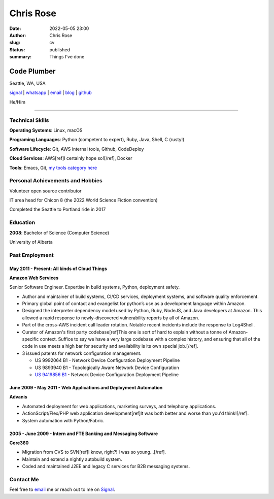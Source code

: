 ==========
Chris Rose
==========

:date: 2022-05-05 23:00
:author: Chris Rose
:slug: cv
:status: published
:summary: Things I've done

------------
Code Plumber
------------

Seattle, WA, USA

`signal <phone_>`_ | `whatsapp`_ | `email`_ | `blog`_ | `github`_

He/Him

----

Technical Skills
----------------

**Operating Systems**: Linux, macOS

**Programing Languages**: Python (competent to expert), Ruby, Java, Shell, C (rusty!)

**Software Lifecycle**: Git, AWS internal tools, Github, CodeDeploy

**Cloud Services**: AWS[ref]I certainly hope so![/ref], Docker

**Tools**: Emacs, Git, `my tools category here </category/tools.html>`_

Personal Achievements and Hobbies
---------------------------------

Volunteer open source contributor

IT area head for Chicon 8 (the 2022 World Science Fiction convention)

Completed the Seattle to Portland ride in 2017

Education
---------

**2008**: Bachelor of Science (Computer Science)

University of Alberta

Past Employment
---------------

May 2011 - Present: All kinds of Cloud Things
.............................................

**Amazon Web Services**

Senior Software Engineer. Expertise in build systems, Python, deployment safety.

- Author and maintainer of build systems, CI/CD services, deployment systems, and software quality enforcement.
- Primary global point of contact and evangelist for python’s use as a development language within Amazon.
- Designed the interpreter dependency model used by Python, Ruby, NodeJS, and Java developers at Amazon. This allowed a rapid response to newly-discovered vulnerability reports by all of Amazon.
- Part of the cross-AWS incident call leader rotation. Notable recent incidents include the response to Log4Shell.
- Curator of Amazon's first party codebase[ref]This one is sort of hard to explain without a tonne of Amazon-specific context. Suffice to say we have a very large codebase with a complex history, and ensuring that all of the code in use meets a high bar for security and availability is its own special job.[/ref].
- 3 issued patents for network configuration management.

  - US 9992064 B1 - Network Device Configuration Deployment Pipeline
  - US 9893940 B1 - Topologically Aware Network Device Configuration
  - `US 9419856 B1 <https://portal.unifiedpatents.com/patents/patent/US-10466984-B2>`_ - Network Device Configuration Deployment Pipeline


June 2009 - May 2011 - Web Applications and Deployment Automation
..................................................................

**Advanis**

- Automated deployment for web applications, marketing surveys, and telephony applications.
- ActionScript/Flex/PHP web application development[ref]It was both better and worse than you'd think![/ref].
- System automation with Python/Fabric.

2005 - June 2009 - Intern and FTE Banking and Messaging Software
................................................................

**Core360**

- Migration from CVS to SVN[ref]I know, right?! I was so young...[/ref].
- Maintain and extend a nightly autobuild system.
- Coded and maintained J2EE and legacy C services for B2B messaging systems.

Contact Me
----------

Feel free to `email`_ me or reach out to me on `Signal <phone_>`_.

.. _blog: https://offby1.website/
.. _email: mailto:offline@offby1.net
.. _whatsapp: https://wa.me/12062456758
.. _phone: tel:2062456758
.. _github: https://github.com/offbyone
